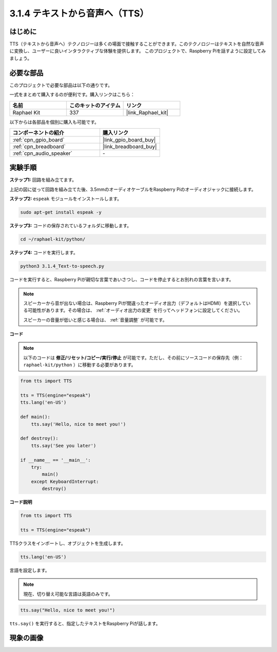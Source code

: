 .. _3.1.4_py:

3.1.4 テキストから音声へ（TTS）
=================================

はじめに
-----------------

TTS（テキストから音声へ）テクノロジーは多くの場面で接触することができます。このテクノロジーはテキストを自然な音声に変換し、ユーザーに良いインタラクティブな体験を提供します。
このプロジェクトで、Raspberry Piを話すように設定してみましょう。

必要な部品
------------------------------

このプロジェクトで必要な部品は以下の通りです。

.. image:: ../img/audio2.png
  :width: 700
  :align: center

一式をまとめて購入するのが便利です。購入リンクはこちら：

.. list-table::
    :widths: 20 20 20
    :header-rows: 1

    *   - 名前
        - このキットのアイテム
        - リンク
    *   - Raphael Kit
        - 337
        - |link_Raphael_kit|

以下からは各部品を個別に購入も可能です。

.. list-table::
    :widths: 30 20
    :header-rows: 1

    *   - コンポーネントの紹介
        - 購入リンク
    *   - :ref:`cpn_gpio_board`
        - |link_gpio_board_buy|
    *   - :ref:`cpn_breadboard`
        - |link_breadboard_buy|
    *   - :ref:`cpn_audio_speaker`
        - \-

実験手順
------------------------------

**ステップ1:** 回路を組み立てます。

.. image:: ../img/4.1.4fritzing.png
  :width: 800
  :align: center

上記の図に従って回路を組み立てた後、3.5mmのオーディオケーブルをRaspberry Piのオーディオジャックに接続します。

.. image:: ../img/audio4.png
  :width: 400
  :align: center

**ステップ2:** ``espeak`` モジュールをインストールします。

.. raw:: html

   <run></run>

.. code-block::

    sudo apt-get install espeak -y

**ステップ3:** コードの保存されているフォルダに移動します。

.. raw:: html

   <run></run>

.. code-block::

    cd ~/raphael-kit/python/

**ステップ4:** コードを実行します。

.. raw:: html

   <run></run>

.. code-block::

    python3 3.1.4_Text-to-speech.py

コードを実行すると、Raspberry Piが親切な言葉であいさつし、コードを停止するとお別れの言葉を言います。

.. note::

    スピーカーから音が出ない場合は、Raspberry Piが間違ったオーディオ出力（デフォルトはHDMI）を選択している可能性があります。その場合は、 :ref:`オーディオ出力の変更` を行ってヘッドフォンに設定してください。

    スピーカーの音量が低いと感じる場合は、 :ref:`音量調整` が可能です。

**コード**

.. note::

    以下のコードは **修正/リセット/コピー/実行/停止** が可能です。ただし、その前にソースコードの保存先（例： ``raphael-kit/python`` ）に移動する必要があります。

.. raw:: html

    <run></run>

.. code-block:: python

    from tts import TTS

    tts = TTS(engine="espeak")
    tts.lang('en-US')

    def main():
        tts.say('Hello, nice to meet you!')

    def destroy():
        tts.say('See you later')

    if __name__ == '__main__':
        try:
            main()
        except KeyboardInterrupt:
            destroy()

**コード説明**

.. code-block:: python

    from tts import TTS

    tts = TTS(engine="espeak")

TTSクラスをインポートし、オブジェクトを生成します。

.. code-block:: python

    tts.lang('en-US')

言語を設定します。

.. note::
    現在、切り替え可能な言語は英語のみです。

.. code-block:: python

    tts.say("Hello, nice to meet you!")

``tts.say()`` を実行すると、指定したテキストをRaspberry Piが話します。

現象の画像
------------------------

.. image:: ../img/3.1.3audio.JPG
   :align: center
